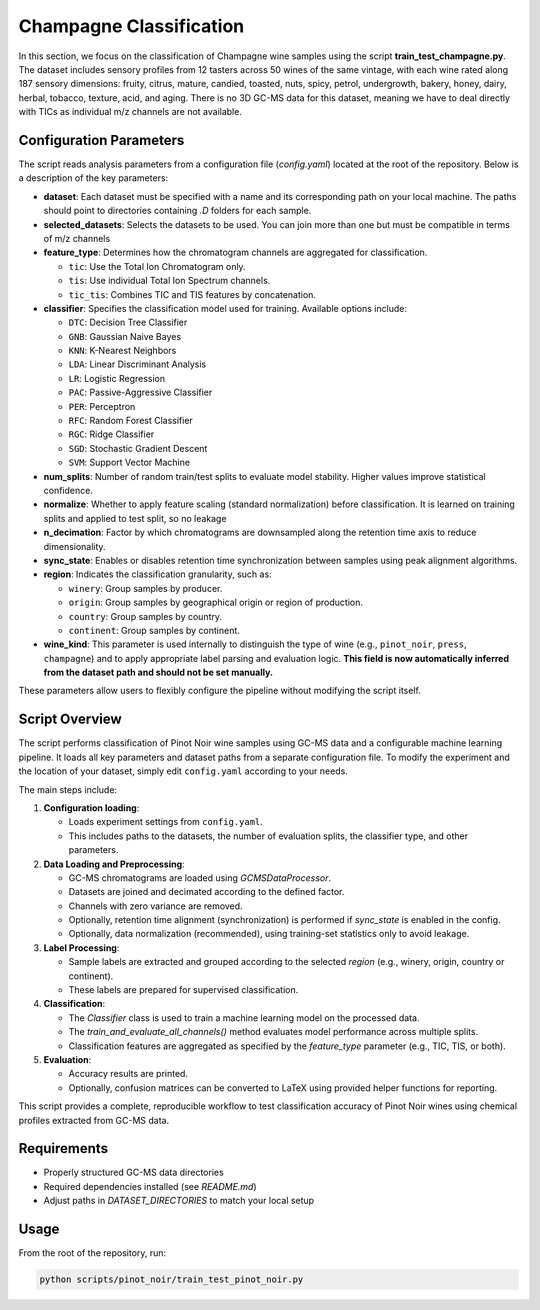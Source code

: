 Champagne Classification
=========================

In this section, we focus on the classification of Champagne wine samples using the script **train_test_champagne.py**.
The dataset includes sensory profiles from 12 tasters across 50 wines of the same vintage, with each wine rated along
187 sensory dimensions: fruity, citrus, mature, candied, toasted, nuts, spicy, petrol, undergrowth, bakery, honey,
dairy, herbal, tobacco, texture, acid, and aging.
There is no 3D GC-MS data for this dataset, meaning we have to deal directly with TICs as individual m/z channels are not available.

Configuration Parameters
------------------------

The script reads analysis parameters from a configuration file (`config.yaml`) located at the root of the repository.
Below is a description of the key parameters:

- **dataset**: Each dataset must be specified with a name and its corresponding path on your local machine. The paths should point to directories containing `.D` folders for each sample.

- **selected_datasets**: Selects the datasets to be used. You can join more than one but must be compatible in terms of m/z channels

- **feature_type**: Determines how the chromatogram channels are aggregated for classification.

  - ``tic``: Use the Total Ion Chromatogram only.
  - ``tis``: Use individual Total Ion Spectrum channels.
  - ``tic_tis``: Combines TIC and TIS features by concatenation.

- **classifier**: Specifies the classification model used for training. Available options include:

  - ``DTC``: Decision Tree Classifier
  - ``GNB``: Gaussian Naive Bayes
  - ``KNN``: K-Nearest Neighbors
  - ``LDA``: Linear Discriminant Analysis
  - ``LR``: Logistic Regression
  - ``PAC``: Passive-Aggressive Classifier
  - ``PER``: Perceptron
  - ``RFC``: Random Forest Classifier
  - ``RGC``: Ridge Classifier
  - ``SGD``: Stochastic Gradient Descent
  - ``SVM``: Support Vector Machine

- **num_splits**: Number of random train/test splits to evaluate model stability. Higher values improve statistical confidence.

- **normalize**: Whether to apply feature scaling (standard normalization) before classification. It is learned on training splits and applied to test split, so no leakage

- **n_decimation**: Factor by which chromatograms are downsampled along the retention time axis to reduce dimensionality.

- **sync_state**: Enables or disables retention time synchronization between samples using peak alignment algorithms.

- **region**: Indicates the classification granularity, such as:

  - ``winery``: Group samples by producer.
  - ``origin``: Group samples by geographical origin or region of production.
  - ``country``: Group samples by country.
  - ``continent``: Group samples by continent.

- **wine_kind**: This parameter is used internally to distinguish the type of wine (e.g., ``pinot_noir``, ``press``, ``champagne``) and to apply appropriate label parsing and evaluation logic.
  **This field is now automatically inferred from the dataset path and should not be set manually.**

These parameters allow users to flexibly configure the pipeline without modifying the script itself.

Script Overview
---------------

The script performs classification of Pinot Noir wine samples using GC-MS data and a configurable machine learning pipeline.
It loads all key parameters and dataset paths from a separate configuration file. To modify the experiment and the
location of your dataset, simply edit ``config.yaml`` according to your needs.


The main steps include:

1. **Configuration loading**:

   - Loads experiment settings from ``config.yaml``.
   - This includes paths to the datasets, the number of evaluation splits, the classifier type, and other parameters.

2. **Data Loading and Preprocessing**:

   - GC-MS chromatograms are loaded using `GCMSDataProcessor`.
   - Datasets are joined and decimated according to the defined factor.
   - Channels with zero variance are removed.
   - Optionally, retention time alignment (synchronization) is performed if `sync_state` is enabled in the config.
   - Optionally, data normalization (recommended), using training-set statistics only to avoid leakage.

3. **Label Processing**:

   - Sample labels are extracted and grouped according to the selected `region` (e.g., winery, origin, country or continent).
   - These labels are prepared for supervised classification.

4. **Classification**:

   - The `Classifier` class is used to train a machine learning model on the processed data.
   - The `train_and_evaluate_all_channels()` method evaluates model performance across multiple splits.
   - Classification features are aggregated as specified by the `feature_type` parameter (e.g., TIC, TIS, or both).

5. **Evaluation**:

   - Accuracy results are printed.
   - Optionally, confusion matrices can be converted to LaTeX using provided helper functions for reporting.

This script provides a complete, reproducible workflow to test classification accuracy of Pinot Noir wines using chemical
profiles extracted from GC-MS data.


Requirements
------------

- Properly structured GC-MS data directories
- Required dependencies installed (see `README.md`)
- Adjust paths in `DATASET_DIRECTORIES` to match your local setup

Usage
-----

From the root of the repository, run:

.. code-block:: bash

   python scripts/pinot_noir/train_test_pinot_noir.py
